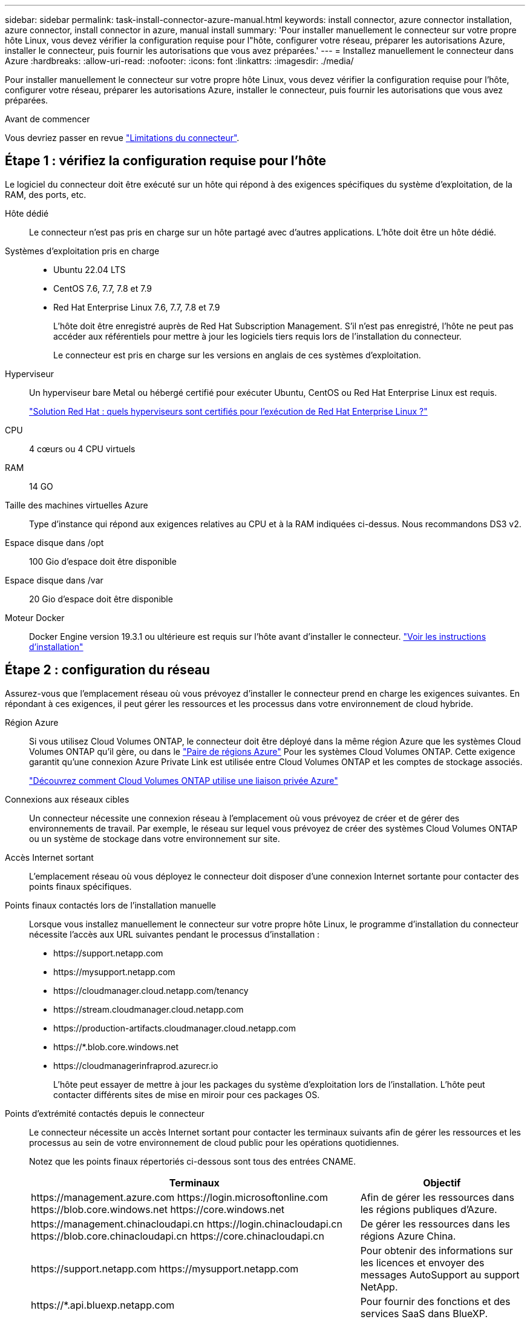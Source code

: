 ---
sidebar: sidebar 
permalink: task-install-connector-azure-manual.html 
keywords: install connector, azure connector installation, azure connector, install connector in azure, manual install 
summary: 'Pour installer manuellement le connecteur sur votre propre hôte Linux, vous devez vérifier la configuration requise pour l"hôte, configurer votre réseau, préparer les autorisations Azure, installer le connecteur, puis fournir les autorisations que vous avez préparées.' 
---
= Installez manuellement le connecteur dans Azure
:hardbreaks:
:allow-uri-read: 
:nofooter: 
:icons: font
:linkattrs: 
:imagesdir: ./media/


[role="lead"]
Pour installer manuellement le connecteur sur votre propre hôte Linux, vous devez vérifier la configuration requise pour l'hôte, configurer votre réseau, préparer les autorisations Azure, installer le connecteur, puis fournir les autorisations que vous avez préparées.

.Avant de commencer
Vous devriez passer en revue link:reference-limitations.html["Limitations du connecteur"].



== Étape 1 : vérifiez la configuration requise pour l'hôte

Le logiciel du connecteur doit être exécuté sur un hôte qui répond à des exigences spécifiques du système d'exploitation, de la RAM, des ports, etc.

Hôte dédié:: Le connecteur n'est pas pris en charge sur un hôte partagé avec d'autres applications. L'hôte doit être un hôte dédié.
Systèmes d'exploitation pris en charge::
+
--
* Ubuntu 22.04 LTS
* CentOS 7.6, 7.7, 7.8 et 7.9
* Red Hat Enterprise Linux 7.6, 7.7, 7.8 et 7.9
+
L'hôte doit être enregistré auprès de Red Hat Subscription Management. S'il n'est pas enregistré, l'hôte ne peut pas accéder aux référentiels pour mettre à jour les logiciels tiers requis lors de l'installation du connecteur.

+
Le connecteur est pris en charge sur les versions en anglais de ces systèmes d'exploitation.



--
Hyperviseur:: Un hyperviseur bare Metal ou hébergé certifié pour exécuter Ubuntu, CentOS ou Red Hat Enterprise Linux est requis.
+
--
https://access.redhat.com/certified-hypervisors["Solution Red Hat : quels hyperviseurs sont certifiés pour l'exécution de Red Hat Enterprise Linux ?"^]

--
CPU:: 4 cœurs ou 4 CPU virtuels
RAM:: 14 GO
Taille des machines virtuelles Azure:: Type d'instance qui répond aux exigences relatives au CPU et à la RAM indiquées ci-dessus. Nous recommandons DS3 v2.
Espace disque dans /opt:: 100 Gio d'espace doit être disponible
Espace disque dans /var:: 20 Gio d'espace doit être disponible
Moteur Docker:: Docker Engine version 19.3.1 ou ultérieure est requis sur l'hôte avant d'installer le connecteur. https://docs.docker.com/engine/install/["Voir les instructions d'installation"^]




== Étape 2 : configuration du réseau

Assurez-vous que l'emplacement réseau où vous prévoyez d'installer le connecteur prend en charge les exigences suivantes. En répondant à ces exigences, il peut gérer les ressources et les processus dans votre environnement de cloud hybride.

Région Azure:: Si vous utilisez Cloud Volumes ONTAP, le connecteur doit être déployé dans la même région Azure que les systèmes Cloud Volumes ONTAP qu'il gère, ou dans le https://docs.microsoft.com/en-us/azure/availability-zones/cross-region-replication-azure#azure-cross-region-replication-pairings-for-all-geographies["Paire de régions Azure"^] Pour les systèmes Cloud Volumes ONTAP. Cette exigence garantit qu'une connexion Azure Private Link est utilisée entre Cloud Volumes ONTAP et les comptes de stockage associés.
+
--
https://docs.netapp.com/us-en/bluexp-cloud-volumes-ontap/task-enabling-private-link.html["Découvrez comment Cloud Volumes ONTAP utilise une liaison privée Azure"^]

--


Connexions aux réseaux cibles:: Un connecteur nécessite une connexion réseau à l'emplacement où vous prévoyez de créer et de gérer des environnements de travail. Par exemple, le réseau sur lequel vous prévoyez de créer des systèmes Cloud Volumes ONTAP ou un système de stockage dans votre environnement sur site.


Accès Internet sortant:: L'emplacement réseau où vous déployez le connecteur doit disposer d'une connexion Internet sortante pour contacter des points finaux spécifiques.


Points finaux contactés lors de l'installation manuelle:: Lorsque vous installez manuellement le connecteur sur votre propre hôte Linux, le programme d'installation du connecteur nécessite l'accès aux URL suivantes pendant le processus d'installation :
+
--
* \https://support.netapp.com
* \https://mysupport.netapp.com
* \https://cloudmanager.cloud.netapp.com/tenancy
* \https://stream.cloudmanager.cloud.netapp.com
* \https://production-artifacts.cloudmanager.cloud.netapp.com
* \https://*.blob.core.windows.net
* \https://cloudmanagerinfraprod.azurecr.io
+
L'hôte peut essayer de mettre à jour les packages du système d'exploitation lors de l'installation. L'hôte peut contacter différents sites de mise en miroir pour ces packages OS.



--


Points d'extrémité contactés depuis le connecteur:: Le connecteur nécessite un accès Internet sortant pour contacter les terminaux suivants afin de gérer les ressources et les processus au sein de votre environnement de cloud public pour les opérations quotidiennes.
+
--
Notez que les points finaux répertoriés ci-dessous sont tous des entrées CNAME.

[cols="2a,1a"]
|===
| Terminaux | Objectif 


 a| 
\https://management.azure.com
\https://login.microsoftonline.com
\https://blob.core.windows.net
\https://core.windows.net
 a| 
Afin de gérer les ressources dans les régions publiques d'Azure.



 a| 
\https://management.chinacloudapi.cn
\https://login.chinacloudapi.cn
\https://blob.core.chinacloudapi.cn
\https://core.chinacloudapi.cn
 a| 
De gérer les ressources dans les régions Azure China.



 a| 
\https://support.netapp.com
\https://mysupport.netapp.com
 a| 
Pour obtenir des informations sur les licences et envoyer des messages AutoSupport au support NetApp.



 a| 
\https://*.api.bluexp.netapp.com

\https://api.bluexp.netapp.com

\https://*.cloudmanager.cloud.netapp.com

\https://cloudmanager.cloud.netapp.com

\https://netapp-cloud-account.auth0.com
 a| 
Pour fournir des fonctions et des services SaaS dans BlueXP.

Notez que le connecteur est actuellement en contact avec « cloudmanager.cloud.netapp.com", mais il commencera à contacter « api.bluexp.netapp.com" dans une prochaine version.



 a| 
\https://*.blob.core.windows.net

\https://cloudmanagerinfraprod.azurecr.io
 a| 
Pour mettre à niveau le connecteur et ses composants Docker.

|===
--


Serveur proxy:: Si votre organisation nécessite le déploiement d'un serveur proxy pour tout le trafic Internet sortant, procurez-vous les informations suivantes sur votre proxy HTTP ou HTTPS. Vous devrez fournir ces informations pendant l'installation.
+
--
* Adresse IP
* Informations d'identification
* Certificat HTTPS


Notez que BlueXP ne prend pas en charge les serveurs proxy transparents.

--


Ports:: Il n'y a pas de trafic entrant vers le connecteur, sauf si vous l'initiez ou si le connecteur est utilisé comme proxy pour envoyer des messages AutoSupport de Cloud Volumes ONTAP au support NetApp.
+
--
* HTTP (80) et HTTPS (443) permettent d'accéder à l'interface utilisateur locale que vous utiliserez dans de rares circonstances.
* SSH (22) n'est nécessaire que si vous devez vous connecter à l'hôte pour le dépannage.
* Les connexions entrantes via le port 3128 sont requises si vous déployez des systèmes Cloud Volumes ONTAP dans un sous-réseau où aucune connexion Internet sortante n'est disponible.
+
Si les systèmes Cloud Volumes ONTAP ne disposent pas d'une connexion Internet sortante pour envoyer des messages AutoSupport, BlueXP les configure automatiquement pour qu'ils utilisent un serveur proxy inclus avec le connecteur. La seule condition est de s'assurer que le groupe de sécurité du connecteur autorise les connexions entrantes sur le port 3128. Vous devrez ouvrir ce port après le déploiement du connecteur.



--


Activez le protocole NTP:: Si vous prévoyez d'utiliser la classification BlueXP pour analyser vos sources de données d'entreprise, vous devez activer un service NTP (Network Time Protocol) sur le système de connecteur BlueXP et le système de classification BlueXP afin que l'heure soit synchronisée entre les systèmes. https://docs.netapp.com/us-en/bluexp-classification/concept-cloud-compliance.html["En savoir plus sur la classification BlueXP"^]




== Étape 3 : configurer les autorisations

Vous devez fournir des autorisations Azure à BlueXP via l'une des options suivantes :

* Option 1 : attribuez un rôle personnalisé à la machine virtuelle Azure en utilisant une identité gérée attribuée par le système.
* Option 2 : fournissez à BlueXP les identifiants d'un principal de service Azure qui possède les autorisations requises.


Suivez les étapes pour préparer les autorisations pour BlueXP.

[role="tabbed-block"]
====
.Rôle personnalisé
--
Notez que vous pouvez créer un rôle personnalisé Azure à l'aide du portail Azure, d'Azure PowerShell, de l'interface de ligne de commandes Azure ou de l'API REST. La procédure suivante explique comment créer le rôle à l'aide de l'interface de ligne de commandes Azure. Si vous préférez utiliser une autre méthode, reportez-vous à la section https://learn.microsoft.com/en-us/azure/role-based-access-control/custom-roles#steps-to-create-a-custom-role["Documentation Azure"^]

.Étapes
. Si vous prévoyez d'installer manuellement le logiciel sur votre propre hôte, activez une identité gérée attribuée par le système sur la machine virtuelle afin de fournir les autorisations Azure requises via un rôle personnalisé.
+
https://learn.microsoft.com/en-us/azure/active-directory/managed-identities-azure-resources/qs-configure-portal-windows-vm["Documentation Microsoft Azure : configurez les identités gérées des ressources Azure sur une machine virtuelle à l'aide du portail Azure"^]

. Copier le contenu du link:reference-permissions-azure.html["Autorisations de rôle personnalisées pour le connecteur"] Et les enregistrer dans un fichier JSON.
. Modifiez le fichier JSON en ajoutant des identifiants d'abonnement Azure à l'étendue assignable.
+
Vous devez ajouter l'identifiant de chaque abonnement Azure que vous souhaitez utiliser avec BlueXP.

+
*Exemple*

+
[source, json]
----
"AssignableScopes": [
"/subscriptions/d333af45-0d07-4154-943d-c25fbzzzzzzz",
"/subscriptions/54b91999-b3e6-4599-908e-416e0zzzzzzz",
"/subscriptions/398e471c-3b42-4ae7-9b59-ce5bbzzzzzzz"
----
. Utilisez le fichier JSON pour créer un rôle personnalisé dans Azure.
+
Les étapes suivantes expliquent comment créer le rôle à l'aide de Bash dans Azure Cloud Shell.

+
.. Démarrer https://docs.microsoft.com/en-us/azure/cloud-shell/overview["Shell cloud Azure"^] Et choisissez l'environnement Bash.
.. Téléchargez le fichier JSON.
+
image:screenshot_azure_shell_upload.png["Capture d'écran d'Azure Cloud Shell sur laquelle vous pouvez choisir de charger un fichier."]

.. Pour créer le rôle personnalisé, utilisez l'interface de ligne de commandes Azure :
+
[source, azurecli]
----
az role definition create --role-definition Connector_Policy.json
----




.Résultat
Vous devez maintenant avoir un rôle personnalisé appelé opérateur BlueXP que vous pouvez affecter à la machine virtuelle connecteur.

--
.Principal du service
--
Créez et configurez un principal de service dans Microsoft Entra ID et obtenez les informations d'identification Azure dont BlueXP a besoin.

.Créez une application Microsoft Entra pour le contrôle d'accès basé sur les rôles
. Assurez-vous que vous disposez des autorisations dans Azure pour créer une application Active Directory et attribuer l'application à un rôle.
+
Pour plus de détails, reportez-vous à https://docs.microsoft.com/en-us/azure/active-directory/develop/howto-create-service-principal-portal#required-permissions/["Documentation Microsoft Azure : autorisations requises"^]

. À partir du portail Azure, ouvrez le service *Microsoft Entra ID*.
+
image:screenshot_azure_ad.png["Affiche le service Active Directory dans Microsoft Azure."]

. Dans le menu, sélectionnez *enregistrements d'applications*.
. Sélectionnez *nouvel enregistrement*.
. Spécifiez les détails de l'application :
+
** *Nom* : saisissez un nom pour l'application.
** *Type de compte* : sélectionnez un type de compte (tout fonctionne avec BlueXP).
** *URI de redirection*: Vous pouvez laisser ce champ vide.


. Sélectionnez *Enregistrer*.
+
Vous avez créé l'application AD et le principal de service.



.Attribuez l'application à un rôle
. Création d'un rôle personnalisé :
+
Notez que vous pouvez créer un rôle personnalisé Azure à l'aide du portail Azure, d'Azure PowerShell, de l'interface de ligne de commandes Azure ou de l'API REST. La procédure suivante explique comment créer le rôle à l'aide de l'interface de ligne de commandes Azure. Si vous préférez utiliser une autre méthode, reportez-vous à la section https://learn.microsoft.com/en-us/azure/role-based-access-control/custom-roles#steps-to-create-a-custom-role["Documentation Azure"^]

+
.. Copier le contenu du link:reference-permissions-azure.html["Autorisations de rôle personnalisées pour le connecteur"] Et les enregistrer dans un fichier JSON.
.. Modifiez le fichier JSON en ajoutant des identifiants d'abonnement Azure à l'étendue assignable.
+
Vous devez ajouter l'ID de chaque abonnement Azure à partir duquel les utilisateurs créeront des systèmes Cloud Volumes ONTAP.

+
*Exemple*

+
[source, json]
----
"AssignableScopes": [
"/subscriptions/d333af45-0d07-4154-943d-c25fbzzzzzzz",
"/subscriptions/54b91999-b3e6-4599-908e-416e0zzzzzzz",
"/subscriptions/398e471c-3b42-4ae7-9b59-ce5bbzzzzzzz"
----
.. Utilisez le fichier JSON pour créer un rôle personnalisé dans Azure.
+
Les étapes suivantes expliquent comment créer le rôle à l'aide de Bash dans Azure Cloud Shell.

+
*** Démarrer https://docs.microsoft.com/en-us/azure/cloud-shell/overview["Shell cloud Azure"^] Et choisissez l'environnement Bash.
*** Téléchargez le fichier JSON.
+
image:screenshot_azure_shell_upload.png["Capture d'écran d'Azure Cloud Shell sur laquelle vous pouvez choisir de charger un fichier."]

*** Pour créer le rôle personnalisé, utilisez l'interface de ligne de commandes Azure :
+
[source, azurecli]
----
az role definition create --role-definition Connector_Policy.json
----
+
Vous devez maintenant avoir un rôle personnalisé appelé opérateur BlueXP que vous pouvez affecter à la machine virtuelle connecteur.





. Attribuez l'application au rôle :
+
.. À partir du portail Azure, ouvrez le service *abonnements*.
.. Sélectionnez l'abonnement.
.. Sélectionnez *contrôle d'accès (IAM) > Ajouter > Ajouter une affectation de rôle*.
.. Dans l'onglet *role*, sélectionnez le rôle *BlueXP Operator* et sélectionnez *Next*.
.. Dans l'onglet *membres*, procédez comme suit :
+
*** Conserver *utilisateur, groupe ou entité de service* sélectionnée.
*** Sélectionnez *Sélectionner membres*.
+
image:screenshot-azure-service-principal-role.png["Capture d'écran du portail Azure affichant l'onglet membres lors de l'ajout d'un rôle à une application."]

*** Recherchez le nom de l'application.
+
Voici un exemple :

+
image:screenshot_azure_service_principal_role.png["Une capture d'écran du portail Azure affichant le formulaire d'affectation de rôle Add dans le portail Azure."]

*** Sélectionnez l'application et sélectionnez *Sélectionner*.
*** Sélectionnez *Suivant*.


.. Sélectionnez *consulter + affecter*.
+
Le principal de service dispose désormais des autorisations Azure nécessaires pour déployer le connecteur.

+
Si vous souhaitez déployer Cloud Volumes ONTAP à partir de plusieurs abonnements Azure, vous devez lier le principal de service à chacun de ces abonnements. BlueXP vous permet de sélectionner l'abonnement que vous souhaitez utiliser lors du déploiement de Cloud Volumes ONTAP.





.Ajoutez des autorisations d'API de gestion de service Windows Azure
. Dans le service *Microsoft Entra ID*, sélectionnez *enregistrements d'applications* et sélectionnez l'application.
. Sélectionnez *autorisations API > Ajouter une autorisation*.
. Sous *Microsoft API*, sélectionnez *Azure Service Management*.
+
image:screenshot_azure_service_mgmt_apis.gif["Capture d'écran du portail Azure affichant les autorisations de l'API de gestion de services Azure."]

. Sélectionnez *accéder à Azure Service Management en tant qu'utilisateurs de l'organisation*, puis sélectionnez *Ajouter des autorisations*.
+
image:screenshot_azure_service_mgmt_apis_add.gif["Une capture d'écran du portail Azure montrant l'ajout des API de gestion de services Azure."]



.Obtenez l'ID d'application et l'ID de répertoire de l'application
. Dans le service *Microsoft Entra ID*, sélectionnez *enregistrements d'applications* et sélectionnez l'application.
. Copiez l'ID *application (client)* et l'ID *Directory (tenant)*.
+
image:screenshot_azure_app_ids.gif["Capture d'écran affichant l'ID de l'application (client) et de l'annuaire (locataire) pour une application dans Microsoft Entra IDy."]

+
Lorsque vous ajoutez le compte Azure à BlueXP, vous devez fournir l'ID d'application (client) et l'ID de répertoire (tenant) de l'application. BlueXP utilise les ID pour se connecter par programmation.



.Créez un secret client
. Ouvrez le service *Microsoft Entra ID*.
. Sélectionnez *enregistrements d'applications* et sélectionnez votre application.
. Sélectionnez *certificats et secrets > Nouveau secret client*.
. Fournissez une description du secret et une durée.
. Sélectionnez *Ajouter*.
. Copier la valeur du secret client.
+
image:screenshot_azure_client_secret.gif["Capture d'écran du portail Azure montrant un secret client pour le principal de service Microsoft Entra."]

+
BlueXP peut maintenant utiliser un code client pour s'authentifier auprès de Microsoft Entra ID.



.Résultat
Votre principal de service est maintenant configuré et vous devez avoir copié l'ID de l'application (client), l'ID du répertoire (tenant) et la valeur du secret client. Vous devez saisir ces informations dans BlueXP lorsque vous ajoutez un compte Azure.

--
====


== Étape 4 : installez le connecteur

Une fois la configuration requise terminée, vous pouvez installer manuellement le logiciel sur votre propre hôte Linux.

.Avant de commencer
Vous devez disposer des éléments suivants :

* Privilèges root pour installer le connecteur.
* Détails sur un serveur proxy, si un proxy est requis pour accéder à Internet à partir du connecteur.
+
Vous avez la possibilité de configurer un serveur proxy après l'installation, mais cela nécessite de redémarrer le connecteur.

+
Notez que BlueXP ne prend pas en charge les serveurs proxy transparents.

* Un certificat signé par une autorité de certification, si le serveur proxy utilise HTTPS ou si le proxy est un proxy interceptant.
* Identité gérée activée sur la machine virtuelle dans Azure, qui permet de fournir les autorisations Azure requises via un rôle personnalisé.
+
https://learn.microsoft.com/en-us/azure/active-directory/managed-identities-azure-resources/qs-configure-portal-windows-vm["Documentation Microsoft Azure : configurez les identités gérées des ressources Azure sur une machine virtuelle à l'aide du portail Azure"^]



.Description de la tâche
Le programme d'installation disponible sur le site du support NetApp peut être une version antérieure. Après l'installation, le connecteur se met automatiquement à jour si une nouvelle version est disponible.

.Étapes
. Vérifiez que docker est activé et exécuté.
+
[source, cli]
----
sudo systemctl enable docker && sudo systemctl start docker
----
. Si les variables système _http_proxy_ ou _https_proxy_ sont définies sur l'hôte, supprimez-les :
+
[source, cli]
----
unset http_proxy
unset https_proxy
----
+
Si vous ne supprimez pas ces variables système, l'installation échouera.

. Téléchargez le logiciel du connecteur à partir du https://mysupport.netapp.com/site/products/all/details/cloud-manager/downloads-tab["Site de support NetApp"^], Puis copiez-le sur l'hôte Linux.
+
Vous devez télécharger le programme d'installation du connecteur « en ligne » destiné à être utilisé sur votre réseau ou dans le cloud. Un programme d'installation séparé « hors ligne » est disponible pour le connecteur, mais il n'est pris en charge que pour les déploiements en mode privé.

. Attribuez des autorisations pour exécuter le script.
+
[source, cli]
----
chmod +x BlueXP-Connector-Cloud-<version>
----
+
Où <version> est la version du connecteur que vous avez téléchargé.

. Exécutez le script d'installation.
+
[source, cli]
----
 ./BlueXP-Connector-Cloud-<version> --proxy <HTTP or HTTPS proxy server> --cacert <path and file name of a CA-signed certificate>
----
+
Les paramètres --proxy et --cacert sont facultatifs. Si vous disposez d'un serveur proxy, vous devez entrer les paramètres comme indiqué. Le programme d'installation ne vous invite pas à fournir des informations sur un proxy.

+
Voici un exemple de commande utilisant les deux paramètres facultatifs :

+
[source, cli]
----
 ./BlueXP-Connector-Cloud-v3.9.38 --proxy https://user:password@10.0.0.30:8080/ --cacert /tmp/cacert/certificate.cer
----
+
--proxy configure le connecteur pour utiliser un serveur proxy HTTP ou HTTPS à l'aide de l'un des formats suivants :

+
** \http://address:port
** \http://user-name:password@address:port
** \http://domain-name%92user-name:password@address:port
** \https://address:port
** \https://user-name:password@address:port
** \https://domain-name%92user-name:password@address:port
+
Notez ce qui suit :

+
*** L'utilisateur peut être un utilisateur local ou un utilisateur de domaine.
*** Pour un utilisateur de domaine, vous devez utiliser le code ASCII du \ comme indiqué ci-dessus.
*** BlueXP ne prend pas en charge les mots de passe comprenant le caractère @.




+
--cacert spécifie un certificat signé par une autorité de certification à utiliser pour l'accès HTTPS entre le connecteur et le serveur proxy. Ce paramètre est requis uniquement si vous spécifiez un serveur proxy HTTPS ou si le proxy est un proxy interceptant.

. Attendez la fin de l'installation.
+
À la fin de l'installation, le service connecteur (ocm) redémarre deux fois si vous avez spécifié un serveur proxy.

. Ouvrez un navigateur Web à partir d'un hôte connecté à la machine virtuelle Connector et entrez l'URL suivante :
+
https://_ipaddress_[]

. Une fois connecté, configurez le connecteur :
+
.. Spécifiez le compte BlueXP à associer au connecteur.
.. Entrez un nom pour le système.
.. Sous *exécutez-vous dans un environnement sécurisé ?* maintenez le mode restreint désactivé.
+
Vous devez désactiver le mode restreint, car ces étapes décrivent l'utilisation de BlueXP en mode standard. Vous devez activer le mode restreint uniquement si vous disposez d'un environnement sécurisé et souhaitez déconnecter ce compte des services back-end BlueXP. Si c'est le cas, link:task-quick-start-restricted-mode.html["Suivez les étapes pour démarrer avec BlueXP en mode restreint"].

.. Sélectionnez *commençons*.




.Résultat
Le connecteur est maintenant installé et configuré avec votre compte BlueXP.

Si vous disposez d'un stockage Azure Blob dans le même abonnement Azure que celui sur lequel vous avez créé le connecteur, un environnement de travail du stockage Azure Blob apparaît automatiquement sur le canevas BlueXP. https://docs.netapp.com/us-en/bluexp-blob-storage/index.html["Découvrez comment gérer le stockage Azure Blob à partir de BlueXP"^]



== Étape 5 : fournissez des autorisations à BlueXP

Maintenant que vous avez installé le connecteur, vous devez fournir à BlueXP les autorisations Azure que vous avez précédemment configurées. Si vous disposez des autorisations requises, BlueXP peut gérer vos données et votre infrastructure de stockage dans Azure.

[role="tabbed-block"]
====
.Rôle personnalisé
--
Accédez au portail Azure et attribuez le rôle personnalisé Azure à la machine virtuelle Connector pour un ou plusieurs abonnements.

.Étapes
. Sur le portail Azure, ouvrez le service *Subscriptions* et sélectionnez votre abonnement.
. Sélectionnez *contrôle d'accès (IAM)* > *Ajouter* > *Ajouter une affectation de rôle*.
. Dans l'onglet *role*, sélectionnez le rôle *BlueXP Operator* et sélectionnez *Next*.
+

NOTE: BlueXP Operator est le nom par défaut fourni dans la stratégie BlueXP. Si vous avez choisi un autre nom pour le rôle, sélectionnez-le à la place.

. Dans l'onglet *membres*, procédez comme suit :
+
.. Attribuez l'accès à une identité *gérée*.
.. Sélectionnez *Sélectionner les membres*, sélectionnez l'abonnement dans lequel la machine virtuelle du connecteur a été créée, choisissez *machine virtuelle*, puis sélectionnez la machine virtuelle du connecteur.
.. Sélectionnez *Sélectionner*.
.. Sélectionnez *Suivant*.
.. Sélectionnez *consulter + affecter*.
.. Si vous souhaitez gérer les ressources d'autres abonnements Azure, passez à cet abonnement, puis répétez ces étapes.




.Résultat
BlueXP dispose désormais des autorisations dont il a besoin pour effectuer des actions dans Azure en votre nom.

.Et la suite ?
Accédez au https://console.bluexp.netapp.com["Console BlueXP"^] Pour commencer à utiliser le connecteur avec BlueXP.

--
.Principal du service
--
.Étapes
. Dans le coin supérieur droit de la console BlueXP, sélectionnez l'icône Paramètres, puis sélectionnez *informations d'identification*.
+
image:screenshot_settings_icon.gif["Capture d'écran affichant l'icône Paramètres dans le coin supérieur droit de la console BlueXP."]

. Sélectionnez *Ajouter des informations d'identification* et suivez les étapes de l'assistant.
+
.. *Emplacement des informations d'identification* : sélectionnez *Microsoft Azure > connecteur*.
.. *Définir les informations d'identification* : saisissez les informations relatives à l'entité de service Microsoft Entra qui accorde les autorisations requises :
+
*** ID de l'application (client)
*** ID du répertoire (locataire)
*** Secret client


.. *Abonnement Marketplace* : associez un abonnement Marketplace à ces identifiants en vous abonnant maintenant ou en sélectionnant un abonnement existant.
.. *Révision* : confirmez les détails des nouvelles informations d'identification et sélectionnez *Ajouter*.




.Résultat
BlueXP dispose désormais des autorisations dont il a besoin pour effectuer des actions dans Azure en votre nom.

--
====